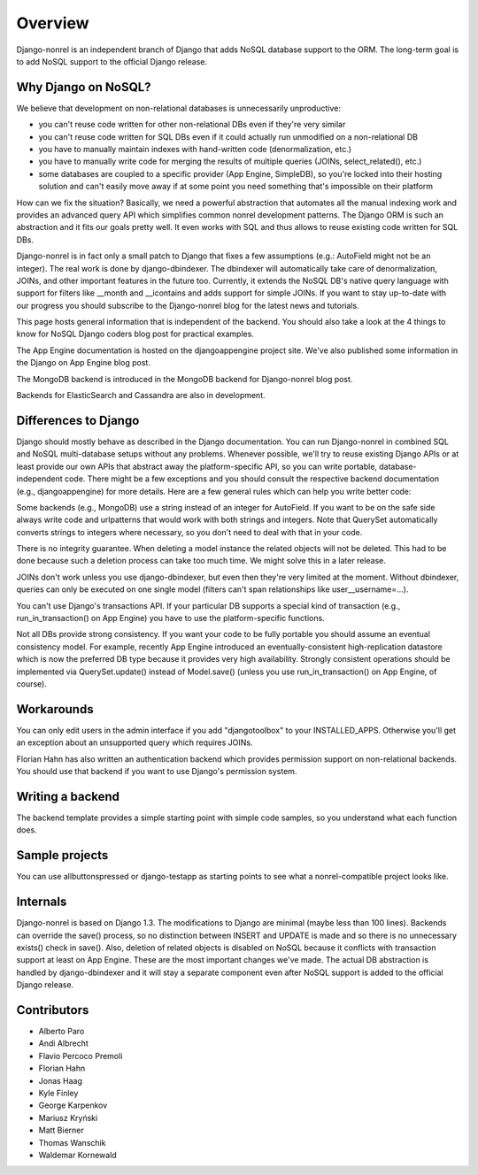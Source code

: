 Overview
========

Django-nonrel is an independent branch of Django that adds NoSQL
database support to the ORM. The long-term goal is to add NoSQL
support to the official Django release.

Why Django on NoSQL?
--------------------

We believe that development on non-relational databases is unnecessarily unproductive:

* you can't reuse code written for other non-relational DBs even if
  they're very similar
* you can't reuse code written for SQL DBs even if it could actually
  run unmodified on a non-relational DB
* you have to manually maintain indexes with hand-written code
  (denormalization, etc.)
* you have to manually write code for merging the results of multiple
  queries (JOINs, select_related(), etc.)
* some databases are coupled to a specific provider (App Engine,
  SimpleDB), so you're locked into their hosting solution and can't
  easily move away if at some point you need something that's
  impossible on their platform

How can we fix the situation? Basically, we need a powerful
abstraction that automates all the manual indexing work and provides
an advanced query API which simplifies common nonrel development
patterns. The Django ORM is such an abstraction and it fits our goals
pretty well. It even works with SQL and thus allows to reuse existing
code written for SQL DBs.

Django-nonrel is in fact only a small patch to Django that fixes a few
assumptions (e.g.: AutoField might not be an integer). The real work
is done by django-dbindexer. The dbindexer will automatically take
care of denormalization, JOINs, and other important features in the
future too. Currently, it extends the NoSQL DB's native query language
with support for filters like __month and __icontains and adds support
for simple JOINs. If you want to stay up-to-date with our progress you
should subscribe to the Django-nonrel blog for the latest news and
tutorials.

This page hosts general information that is independent of the
backend. You should also take a look at the 4 things to know for NoSQL
Django coders blog post for practical examples.

The App Engine documentation is hosted on the djangoappengine project
site. We've also published some information in the Django on App
Engine blog post.

The MongoDB backend is introduced in the MongoDB backend for
Django-nonrel blog post.

Backends for ElasticSearch and Cassandra are also in development.

Differences to Django
---------------------

Django should mostly behave as described in the Django
documentation. You can run Django-nonrel in combined SQL and NoSQL
multi-database setups without any problems. Whenever possible, we'll
try to reuse existing Django APIs or at least provide our own APIs
that abstract away the platform-specific API, so you can write
portable, database-independent code. There might be a few exceptions
and you should consult the respective backend documentation (e.g.,
djangoappengine) for more details. Here are a few general rules which
can help you write better code:

Some backends (e.g., MongoDB) use a string instead of an integer for
AutoField. If you want to be on the safe side always write code and
urlpatterns that would work with both strings and integers. Note that
QuerySet automatically converts strings to integers where necessary,
so you don't need to deal with that in your code.

There is no integrity guarantee. When deleting a model instance the
related objects will not be deleted. This had to be done because such
a deletion process can take too much time. We might solve this in a
later release.

JOINs don't work unless you use django-dbindexer, but even then
they're very limited at the moment. Without dbindexer, queries can
only be executed on one single model (filters can't span relationships
like user__username=...).

You can't use Django's transactions API. If your particular DB
supports a special kind of transaction (e.g., run_in_transaction() on
App Engine) you have to use the platform-specific functions.

Not all DBs provide strong consistency. If you want your code to be
fully portable you should assume an eventual consistency model. For
example, recently App Engine introduced an eventually-consistent
high-replication datastore which is now the preferred DB type because
it provides very high availability. Strongly consistent operations
should be implemented via QuerySet.update() instead of Model.save()
(unless you use run_in_transaction() on App Engine, of course).

Workarounds
-----------

You can only edit users in the admin interface if you add
"djangotoolbox" to your INSTALLED_APPS. Otherwise you'll get an
exception about an unsupported query which requires JOINs.

Florian Hahn has also written an authentication backend which provides
permission support on non-relational backends. You should use that
backend if you want to use Django's permission system.

Writing a backend
-----------------

The backend template provides a simple starting point with simple code
samples, so you understand what each function does.

Sample projects
---------------

You can use allbuttonspressed or django-testapp as starting points to
see what a nonrel-compatible project looks like.

Internals
---------

Django-nonrel is based on Django 1.3. The modifications to Django are
minimal (maybe less than 100 lines). Backends can override the save()
process, so no distinction between INSERT and UPDATE is made and so
there is no unnecessary exists() check in save(). Also, deletion of
related objects is disabled on NoSQL because it conflicts with
transaction support at least on App Engine. These are the most
important changes we've made. The actual DB abstraction is handled by
django-dbindexer and it will stay a separate component even after
NoSQL support is added to the official Django release.

Contributors
------------

* Alberto Paro
* Andi Albrecht
* Flavio Percoco Premoli
* Florian Hahn
* Jonas Haag
* Kyle Finley
* George Karpenkov
* Mariusz Kryński
* Matt Bierner
* Thomas Wanschik
* Waldemar Kornewald

